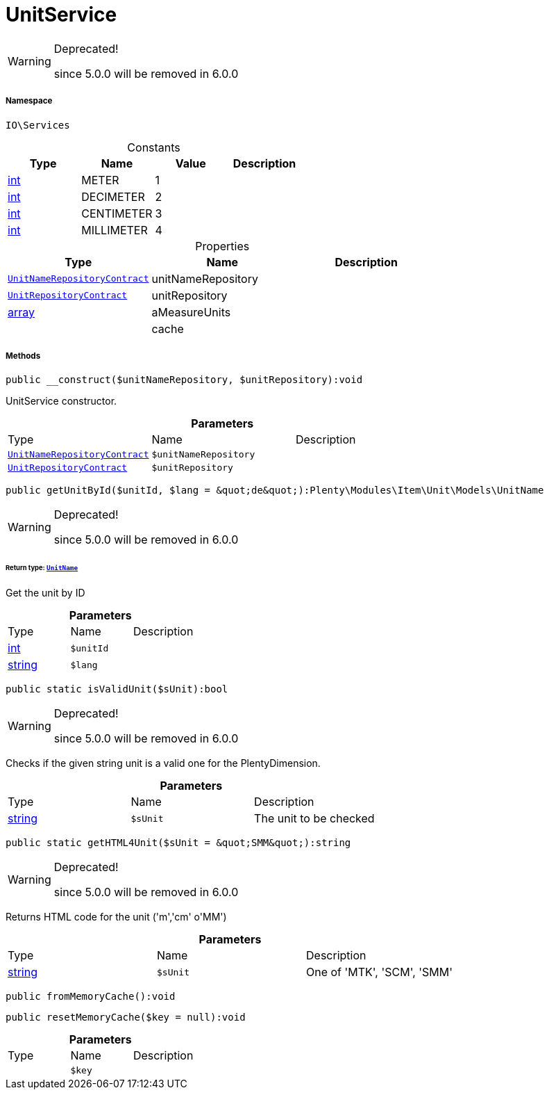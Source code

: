 :table-caption!:
:example-caption!:
:source-highlighter: prettify
:sectids!:
[[io__unitservice]]
= UnitService



[WARNING]
.Deprecated! 
====

since 5.0.0 will be removed in 6.0.0

====


===== Namespace

`IO\Services`




.Constants
|===
|Type |Name |Value |Description

|link:http://php.net/int[int^]
    |METER
    |1
    |
|link:http://php.net/int[int^]
    |DECIMETER
    |2
    |
|link:http://php.net/int[int^]
    |CENTIMETER
    |3
    |
|link:http://php.net/int[int^]
    |MILLIMETER
    |4
    |
|===


.Properties
|===
|Type |Name |Description

| xref:stable7@interface::Item.adoc#item_contracts_unitnamerepositorycontract[`UnitNameRepositoryContract`]
    |unitNameRepository
    |
| xref:stable7@interface::Item.adoc#item_contracts_unitrepositorycontract[`UnitRepositoryContract`]
    |unitRepository
    |
|link:http://php.net/array[array^]
    |aMeasureUnits
    |
| 
    |cache
    |
|===


===== Methods

[source%nowrap, php]
----

public __construct($unitNameRepository, $unitRepository):void

----







UnitService constructor.

.*Parameters*
|===
|Type |Name |Description
| xref:stable7@interface::Item.adoc#item_contracts_unitnamerepositorycontract[`UnitNameRepositoryContract`]
a|`$unitNameRepository`
|

| xref:stable7@interface::Item.adoc#item_contracts_unitrepositorycontract[`UnitRepositoryContract`]
a|`$unitRepository`
|
|===


[source%nowrap, php]
----

public getUnitById($unitId, $lang = &quot;de&quot;):Plenty\Modules\Item\Unit\Models\UnitName

----

[WARNING]
.Deprecated! 
====

since 5.0.0 will be removed in 6.0.0

====



====== *Return type:* xref:stable7@interface::Item.adoc#item_models_unitname[`UnitName`]


Get the unit by ID

.*Parameters*
|===
|Type |Name |Description
|link:http://php.net/int[int^]
a|`$unitId`
|

|link:http://php.net/string[string^]
a|`$lang`
|
|===


[source%nowrap, php]
----

public static isValidUnit($sUnit):bool

----

[WARNING]
.Deprecated! 
====

since 5.0.0 will be removed in 6.0.0

====






Checks if the given string unit is a valid one for the PlentyDimension.

.*Parameters*
|===
|Type |Name |Description
|link:http://php.net/string[string^]
a|`$sUnit`
|The unit to be checked
|===


[source%nowrap, php]
----

public static getHTML4Unit($sUnit = &quot;SMM&quot;):string

----

[WARNING]
.Deprecated! 
====

since 5.0.0 will be removed in 6.0.0

====






Returns HTML code for the unit (&#039;m&#039;,&#039;cm&#039; o&#039;MM&#039;)

.*Parameters*
|===
|Type |Name |Description
|link:http://php.net/string[string^]
a|`$sUnit`
|One of 'MTK', 'SCM', 'SMM'
|===


[source%nowrap, php]
----

public fromMemoryCache():void

----









[source%nowrap, php]
----

public resetMemoryCache($key = null):void

----









.*Parameters*
|===
|Type |Name |Description
| 
a|`$key`
|
|===


